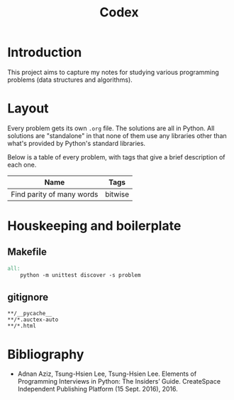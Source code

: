 #+title: Codex

# Include additional CSS styles. Sadly the readtheorg theme does not appear to
# come bundled with Haskell syntax colors, so we have to generate these ourselves.
#+HTML_HEAD: <link rel="stylesheet" type="text/css" href="syntax-highlighting.css"/>
#+HTML_HEAD: <link rel="stylesheet" type="text/css" href="style.css" />

# Set default header argument for all source code blocks. The "no-export" means
# that we do not expand noweb references when exporting (weaving) --- the fact
# that this is not the default option is odd.
#+PROPERTY: header-args :noweb no-export

# Number the top 5 levels of headings; since h1 is the title, this means headings
# up to 4 numbers --- e.g., "1.2.3.4".
#+OPTIONS: H:5

#+BIBLIOGRAPHY: citations.bib

* Introduction

This project aims to capture my notes for studying various programming problems (data structures and algorithms).

* Layout

Every problem gets its own =.org= file. The solutions are all in Python. All solutions are "standalone" in that none of them use any libraries other than what's provided by Python's standard libraries.

Below is a table of every problem, with tags that give a brief description of each one.

| Name                      | Tags    |
|---------------------------+---------|
| Find parity of many words | bitwise |

* Houskeeping and boilerplate

** Makefile

#+begin_src makefile :tangle Makefile :eval no
all:
	python -m unittest discover -s problem
#+end_src

** gitignore

#+begin_src gitignore :tangle .gitignore :eval no
**/__pycache__
**/*.auctex-auto
**/*.html
#+end_src

* Bibliography

- Adnan Aziz, Tsung-Hsien Lee, Tsung-Hsien Lee. Elements of Programming Interviews in Python: The Insiders’ Guide. CreateSpace Independent Publishing Platform (15 Sept. 2016), 2016.
